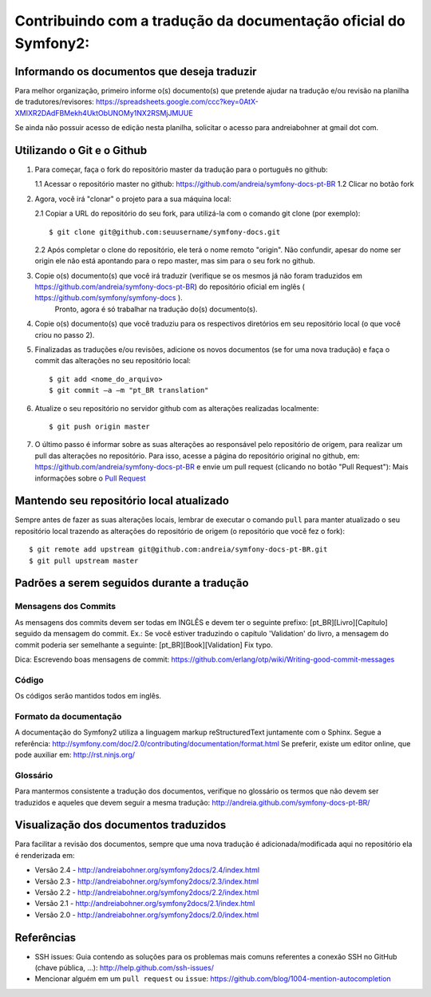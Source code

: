 Contribuindo com a tradução da documentação oficial do Symfony2:
================================================================

Informando os documentos que deseja traduzir
--------------------------------------------

Para melhor organização, primeiro informe o(s) documento(s) que pretende ajudar na tradução e/ou revisão na planilha de tradutores/revisores:
https://spreadsheets.google.com/ccc?key=0AtX-XMIXR2DAdFBMekh4UktObUNOMy1NX2RSMjJMUUE

Se ainda não possuir acesso de edição nesta planilha, solicitar o acesso para andreiabohner at gmail dot com.

Utilizando o Git e o Github
---------------------------

1. Para começar, faça o fork do repositório master da tradução para o português no github:

   1.1 Acessar o repositório master no github: https://github.com/andreia/symfony-docs-pt-BR
   1.2 Clicar no botão fork

2. Agora, você irá "clonar" o projeto para a sua máquina local:
   
   2.1 Copiar a URL do repositório do seu fork, para utilizá-la com o comando git clone (por exemplo)::

    $ git clone git@github.com:seuusername/symfony-docs.git

   2.2 Após completar o clone do repositório, ele terá o nome remoto "origin". Não confundir, apesar do nome ser origin ele não está apontando para o repo master, mas sim para o seu fork no github.

3. Copie o(s) documento(s) que você irá traduzir (verifique se os mesmos já não foram traduzidos em https://github.com/andreia/symfony-docs-pt-BR) do repositório oficial em inglês ( https://github.com/symfony/symfony-docs ).
    Pronto, agora é só trabalhar na tradução do(s) documento(s).

4. Copie o(s) documento(s) que você traduziu para os respectivos diretórios em seu repositório local (o que você criou no passo 2).

5. Finalizadas as traduções e/ou revisões, adicione os novos documentos (se for uma nova tradução) e faça o commit das alterações no seu repositório local::

    $ git add <nome_do_arquivo>
    $ git commit –a –m "pt_BR translation"

6. Atualize o seu repositório no servidor github com as alterações realizadas localmente::

    $ git push origin master

7. O último passo é informar sobre as suas alterações ao responsável pelo repositório de origem, para realizar um pull das alterações no repositório. Para isso, acesse a página do repositório original no github, em: https://github.com/andreia/symfony-docs-pt-BR e envie um pull request (clicando no botão "Pull Request"):
   Mais informações sobre o `Pull Request`_ 


Mantendo seu repositório local atualizado
-----------------------------------------

Sempre antes de fazer as suas alterações locais, lembrar de executar o comando ``pull`` para manter atualizado o seu repositório local trazendo as alterações do repositório de origem (o repositório que você fez o fork)::

    $ git remote add upstream git@github.com:andreia/symfony-docs-pt-BR.git
    $ git pull upstream master


Padrões a serem seguidos durante a tradução
-------------------------------------------

Mensagens dos Commits
~~~~~~~~~~~~~~~~~~~~~

As mensagens dos commits devem ser todas em INGLÊS e devem ter o seguinte prefixo:
[pt_BR][Livro][Capítulo] seguido da mensagem do commit.
Ex.: Se você estiver traduzindo o capítulo 'Validation' do livro, a mensagem do commit poderia ser semelhante a seguinte:
[pt_BR][Book][Validation] Fix typo.

Dica: Escrevendo boas mensagens de commit: https://github.com/erlang/otp/wiki/Writing-good-commit-messages

Código
~~~~~~

Os códigos serão mantidos todos em inglês.

Formato da documentação
~~~~~~~~~~~~~~~~~~~~~~~

A documentação do Symfony2 utiliza a linguagem markup reStructuredText juntamente com o Sphinx. Segue a referência: http://symfony.com/doc/2.0/contributing/documentation/format.html
Se preferir, existe um editor online, que pode auxiliar em: http://rst.ninjs.org/

.. _`Pull Request`: http://help.github.com/pull-requests/

Glossário
~~~~~~~~~

Para mantermos consistente a tradução dos documentos, verifique no glossário os termos que não devem ser traduzidos e aqueles que devem seguir a mesma tradução:
http://andreia.github.com/symfony-docs-pt-BR/

Visualização dos documentos traduzidos
--------------------------------------

Para facilitar a revisão dos documentos, sempre que uma nova tradução é adicionada/modificada aqui no repositório ela é renderizada em:

- Versão 2.4 - http://andreiabohner.org/symfony2docs/2.4/index.html
- Versão 2.3 - http://andreiabohner.org/symfony2docs/2.3/index.html
- Versão 2.2 - http://andreiabohner.org/symfony2docs/2.2/index.html
- Versão 2.1 - http://andreiabohner.org/symfony2docs/2.1/index.html
- Versão 2.0 - http://andreiabohner.org/symfony2docs/2.0/index.html

Referências
-----------

- SSH issues: Guia contendo as soluções para os problemas mais comuns referentes a conexão SSH no GitHub (chave pública, ...): http://help.github.com/ssh-issues/
- Mencionar alguém em um ``pull request`` ou ``issue``: https://github.com/blog/1004-mention-autocompletion
